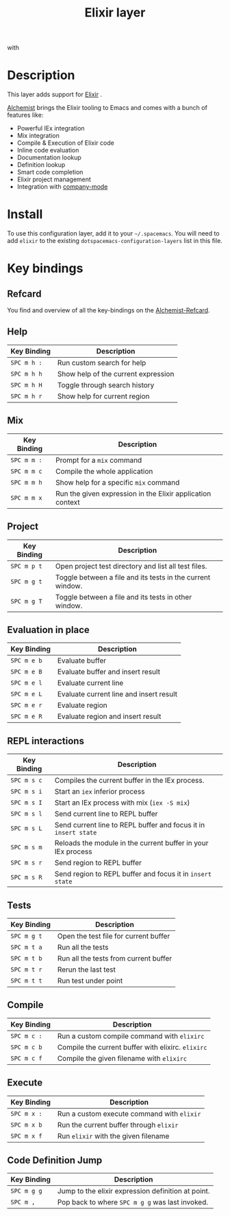 #+TITLE: Elixir layer
#+HTML_HEAD_EXTRA: <link rel="stylesheet" type="text/css" href="../../../css/readtheorg.css" />

[[file:img/elixir.png]] with [[file:img/alchemist.png]]

* Table of Contents                                         :TOC_4:noexport:
 - [[#description][Description]]
 - [[#install][Install]]
 - [[#key-bindings][Key bindings]]
   - [[#refcard][Refcard]]
   - [[#help][Help]]
   - [[#mix][Mix]]
   - [[#project][Project]]
   - [[#evaluation-in-place][Evaluation in place]]
   - [[#repl-interactions][REPL interactions]]
   - [[#tests][Tests]]
   - [[#compile][Compile]]
   - [[#execute][Execute]]
   - [[#code-definition-jump][Code Definition Jump]]

* Description

This layer adds support for [[http://elixir-lang.org/][Elixir]] .

[[https://github.com/tonini/alchemist.el][Alchemist]] brings the Elixir tooling to Emacs and comes with a bunch of
features like:
- Powerful IEx integration
- Mix integration
- Compile & Execution of Elixir code
- Inline code evaluation
- Documentation lookup
- Definition lookup
- Smart code completion
- Elixir project management
- Integration with [[http://company-mode.github.io/][company-mode]]

* Install
To use this configuration layer, add it to your =~/.spacemacs=. You will need to
add =elixir= to the existing =dotspacemacs-configuration-layers= list in this
file.

* Key bindings

** Refcard

You find and overview of all the key-bindings on the [[file:alchemist-refcard.pdf][Alchemist-Refcard]].

** Help

| Key Binding | Description                         |
|-------------+-------------------------------------|
| ~SPC m h :~ | Run custom search for help          |
| ~SPC m h h~ | Show help of the current expression |
| ~SPC m h H~ | Toggle through search history       |
| ~SPC m h r~ | Show help for current region        |

** Mix

| Key Binding | Description                                                |
|-------------+------------------------------------------------------------|
| ~SPC m m :~ | Prompt for a =mix= command                                 |
| ~SPC m m c~ | Compile the whole application                              |
| ~SPC m m h~ | Show help for a specific =mix= command                     |
| ~SPC m m x~ | Run the given expression in the Elixir application context |

** Project

| Key Binding | Description                                                |
|-------------+------------------------------------------------------------|
| ~SPC m p t~ | Open project test directory and list all test files.       |
| ~SPC m g t~ | Toggle between a file and its tests in the current window. |
| ~SPC m g T~ | Toggle between a file and its tests in other window.       |

** Evaluation in place

| Key Binding | Description                             |
|-------------+-----------------------------------------|
| ~SPC m e b~ | Evaluate buffer                         |
| ~SPC m e B~ | Evaluate buffer and insert result       |
| ~SPC m e l~ | Evaluate current line                   |
| ~SPC m e L~ | Evaluate current line and insert result |
| ~SPC m e r~ | Evaluate region                         |
| ~SPC m e R~ | Evaluate region and insert result       |

** REPL interactions

| Key Binding | Description                                                     |
|-------------+-----------------------------------------------------------------|
| ~SPC m s c~ | Compiles the current buffer in the IEx process.                 |
| ~SPC m s i~ | Start an =iex= inferior process                                 |
| ~SPC m s I~ | Start an IEx process with mix (=iex -S mix=)                    |
| ~SPC m s l~ | Send current line to REPL buffer                                |
| ~SPC m s L~ | Send current line to REPL buffer and focus it in =insert state= |
| ~SPC m s m~ | Reloads the module in the current buffer in your IEx process    |
| ~SPC m s r~ | Send region to REPL buffer                                      |
| ~SPC m s R~ | Send region to REPL buffer and focus it in =insert state=       |

** Tests

| Key Binding | Description                           |
|-------------+---------------------------------------|
| ~SPC m g t~ | Open the test file for current buffer |
| ~SPC m t a~ | Run all the tests                     |
| ~SPC m t b~ | Run all the tests from current buffer |
| ~SPC m t r~ | Rerun the last test                   |
| ~SPC m t t~ | Run test under point                  |

** Compile

| Key Binding | Description                                        |
|-------------+----------------------------------------------------|
| ~SPC m c :~ | Run a custom compile command with =elixirc=        |
| ~SPC m c b~ | Compile the current buffer with elixirc. =elixirc= |
| ~SPC m c f~ | Compile the given filename with =elixirc=          |


** Execute

| Key Binding | Description                                |
|-------------+--------------------------------------------|
| ~SPC m x :~ | Run a custom execute command with =elixir= |
| ~SPC m x b~ | Run the current buffer through =elixir=    |
| ~SPC m x f~ | Run =elixir= with the given filename       |

** Code Definition Jump

| Key Binding | Description                                        |
|-------------+----------------------------------------------------|
| ~SPC m g g~ | Jump to the elixir expression definition at point. |
| ~SPC m ,~   | Pop back to where ~SPC m g g~ was last invoked.    |
